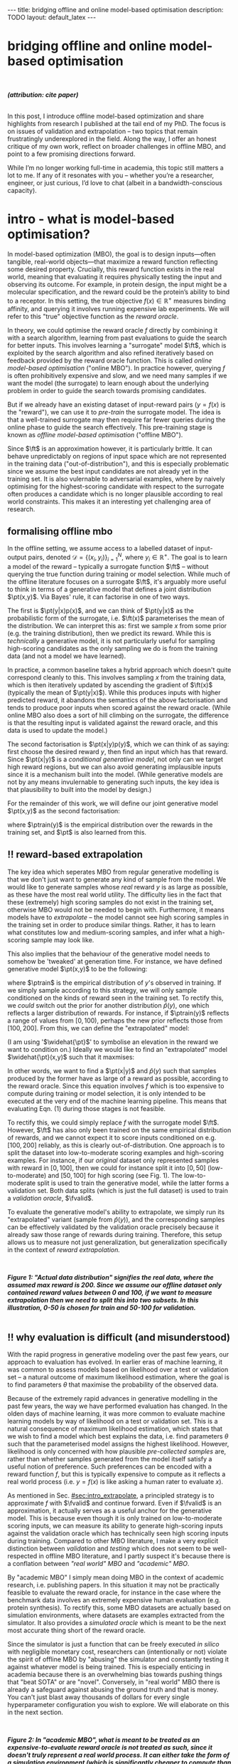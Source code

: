 #+OPTIONS: toc:nil
#+LATEX_HEADER: \newcommand{\ft}{f_{\theta}}
#+LATEX_HEADER: \newcommand{\ftrain}{f_{\text{train}}}
#+LATEX_HEADER: \newcommand{\fvalid}{f_{\text{valid}}}
#+LATEX_HEADER: \newcommand{\ftest}{f_{\text{test}}}
#+LATEX_HEADER: \newcommand{\fphi}{f_{\phi}}
#+LATEX_HEADER: \newcommand{\ds}{\mathcal{D}}
#+LATEX_HEADER: \newcommand{\pt}{p_{\theta}}
#+LATEX_HEADER: \newcommand{\ptnew}{p_{\theta, \text{valid}}}
#+LATEX_HEADER: \newcommand{\ptrain}{p_{\text{train}}}
#+LATEX_HEADER: \newcommand{\pvalid}{p_{\text{valid}}}
#+LATEX_HEADER: \newcommand{\dtrain}{\mathcal{D}_{\text{train}}}
#+LATEX_HEADER: \newcommand{\dvalid}{\mathcal{D}_{\text{valid}}}
#+LATEX_HEADER: \newcommand{\dtest}{\mathcal{D}_{\text{test}}}
#+LATEX_HEADER: \newcommand{\drest}{\mathcal{D}_{\text{rest}}}
#+LATEX_HEADER: \newcommand{\argmax}{\text{argmax}}
#+LATEX_HEADER: \usepackage{tcolorbox}
#+bibliography: mbo.bib
#+cite_export: csl ieee.csl

#+BEGIN_EXPORT html
---
title: bridging offline and online model-based optimisation
description: TODO
layout: default_latex
---

<h1>bridging offline and online model-based optimisation</h1>

<div hidden>
<!-- This should be consistent with LATEX_HEADER -->
$$\newcommand{\argmax}{\text{argmax}}$$
$$\newcommand{\ft}{f_{\theta}}$$
$$\newcommand{\ftrain}{f_{\text{train}}}$$
$$\newcommand{\fvalid}{f_{\text{valid}}}$$
$$\newcommand{\ftest}{f_{\text{test}}}$$
$$\newcommand{\fphi}{f_{\phi}}$$
$$\newcommand{\ftt}{f_{\theta}}$$
$$\newcommand{\ds}{\mathcal{D}}$$
$$\newcommand{\pt}{p_{\theta}}$$
$$\newcommand{\ptnew}{p_{\theta, \text{valid}}}$$
$$\newcommand{\ptrain}{p_\text{train}}$$
$$\newcommand{\pvalid}{p_\text{valid}}$$
$$\newcommand{\dtrain}{\mathcal{D}_{\text{train}}}$$
$$\newcommand{\dvalid}{\mathcal{D}_{\text{valid}}}$$
$$\newcommand{\dtest}{\mathcal{D}_{\text{test}}}$$
$$\newcommand{\drest}{\mathcal{D}_{\text{rest}}}$$
</div>

#+END_EXPORT

#+BEGIN_EXPORT html
<div id="images">
<br />
<figure>
<img class="figg" src="/assets/mbo/mbo-header.png" width="600" alt="" />
</figure>
<figcaption><b><i>(attribution: cite paper)</i></b></figcaption>
<br />
</div>
#+END_EXPORT

# Some bullshit to be aware of:
# - org-cite-insert doesn't like enter, you have to do C-M-j
#   - See https://www.reddit.com/r/orgmode/comments/q58f4f/how_to_actually_insert_a_citation_with_orgcite/

#+TOC: headlines 3

# In this blog post, I give a brief introduction to model-based optimisation, explain a fundamental research question I tried to pursue last year in the context of /offline/ model-based optimsiation (one half of the problem), and then reflect on that work and how it relates to /online/ (the other half of the problem).

In this post, I introduce offline model-based optimization and share highlights from research I published at the tail end of my PhD. The focus is on issues of validation and extrapolation -- two topics that remain frustratingly underexplored in the field. Along the way, I offer an honest critique of my own work, reflect on broader challenges in offline MBO, and point to a few promising directions forward.

While I’m no longer working full-time in academia, this topic still matters a lot to me. If any of it resonates with you -- whether you’re a researcher, engineer, or just curious, I’d love to chat (albeit in a bandwidth-conscious capacity).

* intro - what is model-based optimisation?
:PROPERTIES:
:CUSTOM_ID: sec:intro
:END:


# context: MBO, we want to design inputs, ones which maximise some desiderata which is encoded by a real world reward function.
In model-based optimization (MBO), the goal is to design inputs—often tangible, real-world objects—that maximize a reward function reflecting some desired property. Crucially, this reward function exists in the real world, meaning that evaluating it requires physically testing the input and observing its outcome. For example, in protein design, the input might be a molecular specification, and the reward could be the protein’s ability to bind to a receptor. In this setting, the true objective $f(x) \in \mathbb{R}^{+}$ measures binding affinity, and querying it involves running expensive lab experiments. We will refer to this "true" objective function as the /reward oracle/.

# online: use the ground truth to guide the search, active labelling
# however, this is expensive
In theory, we could optimise the reward oracle $f$ directly by combining it with a search algorithm, learning from past evaluations to guide the search for better inputs. This involves learning a "surrogate" model $\ft$, which is exploited by the search algorithm and also refined iteratively based on feedback provided by the reward oracle function. This is called /online model-based optimisation/ ("online MBO"). In practice however, querying $f$ is often prohibitively expensive and slow, and we need many samples if we want the model (the surrogate) to learn enough about the underlying problem in order to guide the search towards promising candidates. 

But if we already have an existing dataset of input-reward pairs ($y = f(x)$ is the "reward"), we can use it to /pre-train/ the surrogate model. The idea is that a well-trained surrogate may then require far fewer queries during the online phase to guide the search effectively. This pre-training stage is known as /offline model-based optimisation/ ("offline MBO").

# conclusion: proxy is difficult, mbo is difficult
Since $\ft$ is an approximation however, it is particularly brittle. It can behave unpredictably on regions of input space which are not represented in the training data ("out-of-distribution"), and this is especially problematic since we assume the best input candidates are not already yet in the training set. It is also vulernable to adversarial examples, where by naively optimising for the highest-scoring candidate with respect to the surrogate often produces a candidate which is no longer plausible according to real world constraints. This makes it an interesting yet challenging area of research.

# MBO can be categorised into two varieties, online and offline. In online, we assume that $f$ /can/ be queried during training. One such instance is Bayesian optimisation applied to this setting: we have a GP regression model $\ft$ and the learning algorithm alternates between proposing candidates $x$ (via some search algorithm) and subsequently invoking the ground truth $y = f(x)$. From this, we can treat $(x,y)$ as a newly acquired data point to incrementally update $\ft$ and the process continues.

# Assuming $\ft$ is "expressive" enough and it is economically viable to obtain "enough" samples from $\ft$ (which isn't practical, but more on this later), then surely we can learn a good model.

** formalising offline mbo
:PROPERTIES:
:CUSTOM_ID: sec:intro_whatis
:END:

# context: this is the math describing offline mbo, also we seg into bayes rule
In the offline setting, we assume access to a labelled dataset of input-output pairs, denoted $\mathcal{D} = \{(x_i,y_i)\}_{i=1}^{N}$, where $y_i \in \mathbb{R}^{+}$. The goal is to learn a model of the reward -- typically a surrogate function $\ft$ -- without querying the true function during training or model selection. While much of the offline literature focuses on a surrogate $\ft$, it's arguably more useful to think in terms of a generative model that defines a joint distribution $\pt(x,y)$. Via Bayes' rule, it can factorise in one of two ways.

# content: first factorisation
The first is $\pt(y|x)p(x)$, and we can think of $\pt(y|x)$ as the probabilistic form of the surrogate, i.e. $\ft(x)$ parameterises the mean of the distribution. We can interpret this as: first we sample $x$ from some prior (e.g. the training distribution), then we predict its reward. While this is /technically/ a generative model, it is not particularly useful for sampling high-scoring candidates as the only sampling we do is from the training data (and not a model we have learned).

# content: first factorisation, doesn't make much sense
In practice, a common baseline takes a hybrid approach which doesn't quite correspond cleanly to this. This involves sampling $x$ from the training data, which is then iteratively updated by ascending the gradient of $\ft(x)$ (typically the mean of $\pt(y|x)$). While this produces inputs with higher predicted reward, it abandons the semantics of the above factorisation and tends to produce poor inputs when scored against the reward oracle. (While online MBO also does a sort of hill climbing on the surrogate, the difference is that the resulting input is validated against the reward oracle, and this data is used to update the model.)

# content: second factorisation, also it makes more sense
# also conclusion.
The second factorisation is $\pt(x|y)p(y)$, which we can think of as saying: first choose the desired reward $y$, then find an input which has that reward. Since $\pt(x|y)$ is a /conditional generative model/, not only can we target high reward regions, but we can also avoid generating implausible inputs since it is a mechanism built into the model. (While generative models are not by any means invulernable to generating such inputs, the key idea is that plausibility to built into the model by design.)

For the remainder of this work, we will define our joint generative model $\pt(x,y)$ as the second factorisation:

\begin{align}
\pt(x,y) = \pt(x|y)\ptrain(y),
\end{align}

where $\ptrain(y)$ is the empirical distribution over the rewards in the training set, and $\pt$ is also learned from this.

# This framing aligns naturally with /generative models/, which are designed to model the distribution of the data directly. Furthermore, since this is a conditional generative model, we get to have a model which can target both high-reward regions and also avoid generating unrealistic or adversarial inputs. 
# conclusion: 2nd factorisation makes more sense, and generative models fit the task.
# In the offline MBO setting, this is especially appealing. Since it is too expensive to interact with the ground truth reward function during training, we want a model which can both target high-reward regions and avoids generating unrealistic or adversarial inputs. Conditional generative models $\pt(x|y)$ offer a principled and practical way to achieve this. While generative models are not by any means invulernable to generating adversarial or implausible inputs, the key point is that plausibility is built into the model by design.

** ‼️ reward-based extrapolation
:PROPERTIES:
:CUSTOM_ID: sec:intro_extrapolate
:END:

# context: we don't just want to generate, we want to extrapolate, but how do we do this
The key idea which seperates MBO from regular generative modelling is that we don't just want to generate any kind of sample from the model. We would like to generate samples whose /real/ reward $y$ is as large as possible, as these have the most real world utility. The difficulty lies in the fact that these (extremely) high scoring samples do not exist in the training set, otherwise MBO would not be needed to begin with. Furthermore, it means models have to /extrapolate/ -- the model cannot see high scoring samples in the training set in order to produce similar things. Rather, it has to learn what constitutes low and medium-scoring samples, and infer what a high-scoring sample may look like.

# content: explain that we need to change the prior
This also implies that the behaviour of the generative model needs to somehow be 'tweaked' at generation time. For instance, we have defined generative model $\pt(x,y)$ to be the following:

\begin{align}
\pt(x,y) = \pt(x|y)\ptrain(y),
\end{align}

where $\ptrain$ is the empirical distribution of $y$'s observed in training. If we simply sample according to this strategy, we will only sample conditioned on the kinds of reward seen in the training set. To rectify this, we /could/ switch out the prior for another distribution $\widehat{p}(y)$, one which reflects a larger distribution of rewards. For instance, if $\ptrain(y)$ reflects a range of values from $[0,100)$, perhaps the new prior reflects those from $[100,200]$. From this, we can define the "extrapolated" model:

\begin{align}
\widehat{\pt}(x,y) = \pt(x|y)\widehat{p}(y).
\end{align}

(I am using '$\widehat{\pt}$' to symbolise an elevation in the reward we want to condition on.) Ideally we would like to find an "extrapolated" model $\widehat{\pt}(x,y)$ such that it maxmises:

\begin{align}
m_{\text{test}}(p; f)|_{p=\widehat{\pt}} = \mathbb{E}_{x \sim \widehat{\pt}(x,y)} f(x). \tag{1}
\end{align}

In other words, we want to find a $\pt(x|y)$ and $\widehat{p}(y)$ such that samples produced by the former have as large of a reward as possible, according to the reward oracle. Since this equation involves $f$ which is too expensive to compute during training or model selection, it is only intended to be executed at the very end of the machine learning pipeline. This means that evaluating Eqn. (1) during those stages is not feasible. 

# content: would this work? it depends on a lot of things.
# Whether or not this model will work on this new prior is not straightforward. Apart from the choice of prior itself, it also depends on the training data, the model's inductive biases, how much it overfits (or underfits), as well as how samples are actually produced from the model. In the latter case, the actual class of generative model already defines a sampling strategy, whether it generates inputs autoregressively, via latent decoding (e.g. GANs), or through iterative denoising (diffusion models). While this sampling process  could, in principle, be folded into a more elaborate search procedure, we keep things simple here and simply abstract it under the notation "$x \sim \pt(x|y)$".


# and we compute a Monte Carlo estimate of Eqn. (1) but by passing in the new generative model and $f$. (The Monte Carlo samples from $\pt$ can be thought of as the "test set".)

To rectify this, we could simply replace $f$ with the surrogate model $\ft$. However, $\ft$ has also only been trained on the same empirical distribution of rewards, and we cannot expect it to score inputs conditioned on e.g. $[100,200]$ reliably, as this is clearly out-of-distribution. One approach is to split the dataset into low-to-moderate scoring examples and high-scoring examples. For instance, if our /original/ dataset only represented samples with reward in $[0,100]$, then we could for instance split it into $[0,50]$ (low-to-moderate) and $[50,100]$ for high scoring (see Fig. 1). The low-to-moderate split is used to train the generative model, while the latter forms a validation set. Both data splits (which is just the full dataset) is used to train a /validation oracle/, $\fvalid$.

To evaluate the generative model's ability to extrapolate, we simply run its "extrapolated" variant (sample from $\widehat{p}(y)$), and the corresponding samples can be effectively validated by the validation oracle precisely because it already saw those range of rewards during training. Therefore, this setup allows us to measure not just generalization, but generalization specifically in the context of /reward extrapolation./


#+BEGIN_EXPORT html
<div id="images">
<br />
<figure>
<img class="figg" src="/assets/mbo/mbo-train-val-workflow.png" width="700" alt="" />
</figure>
<figcaption><b><i>Figure 1: "Actual data distribution" signifies the real data, where the assumed max reward is 200. Since we assume our offline dataset only contained reward values between 0 and 100, if we want to measure extrapolation then we need to split this into two subsets. In this illustration, 0-50 is chosen for train and 50-100 for validation.</i></b></figcaption>
<br />
</div>
#+END_EXPORT


# for fundamental ML papers it's impractical to actually execute a real world reward function. Since we typically use prescribed benchmark datasets, the best we can do is train a "ground truth surrogate" $\ftest \approx f$ or use a simulator. Since either formulations are relatively /cheap/ to compute (even multi-billion parameter DNNs are cheaper to eval than a human), researchers can just hammer away at performing model selection on the test oracle. However, this goes against the spirit of offline MBO.

# Design-Bench, the MBO benchmarking framework from which our work is based on, also does not officially prescribe a validation set for any of its datasets, only a training set. In theory, the user /could/ treat Design Bench's "training set" as really "train and validation set" and then re-assign the percentage of it to be the actual training set, but this can either result in not measuring extrapolation or complicate what the resulting splits of the data represent.

# Since $f$ is expensive to evaluate however, it only makes sense to invoke this at the end of model training and selection, i.e. it is the /test metric/ and we only use it to obtain a final unbiased estimate of model performance. Since it would be too expensive and impractical to use in the context of model selection, we would need to use an approximation of $f$ in its place.[fn:2]

** ‼️ why evaluation is difficult (and misunderstood)
:PROPERTIES:
:CUSTOM_ID: sec:intro_evaldifficult
:END:

# context: shift in generative modelling -> need to rethink eval
With the rapid progress in generative modeling over the past few years, our approach to evaluation has evolved. In earlier eras of machine learning, it was common to assess models based on likelihood over a test or validation set -- a natural outcome of maximum likelihood estimation, where the goal is to find parameters $\theta$ that maximise the probability of the observed data.

# content (details on likelihood vs sample based eval, how surrogates fit in).
Because of the extremely rapid advances in generative modelling in the past few years, the way we have performed evaluation has changed. In the olden days of machine learning, it was more common to evaluate machine learning models by way of likelihood on a test or validation set. This is a natural consequence of maximum likelihood estimation, which states that we wish to find a model which best explains the data, i.e. find parameters $\theta$ such that the parameterised model assigns the highest likelihood. However, likelihood is only concerned with how plausible /pre-collected samples/ are, rather than whether samples generated from the model itself satisfy a useful notion of preference. Such preferences can be encoded with a reward function $f$, but this is typically expensive to compute as it reflects a real world process (i.e. $y = f(x)$ is like asking a human rater to evaluate $x$).

# 📚 Here's an example: We wish to learn a conditional generative model $p(x|y_1, \dots, y_m)$ to produce floorplans. Since it is a conditional model, we can condition on attributes such as the number of desired rooms, and architectural style. The simplest form of evaluation is to just evaluate the log likelihood on a held-out test set of /real-world/ floorplans, but we want to actually use the model to generate actual floorplans intended for construction and use in the real world. If we generate samples, we inherently no longer have their ground truth attributes, those plans have to be validated via human feedback. This is basically us "executing" $f(x)$, it is a human feedback mechanism.

# conclusion: validation is hard and underexplored.
As mentioned in Sec. [[#sec:intro_extrapolate]], a principled strategy is to approximate $f$ with $\fvalid$ and continue forward. Even if $\fvalid$ is an approximation, it actually serves as a useful anchor for the generative model. This is because even though it is only trained on low-to-moderate scoring inputs, we can measure its ability to generate high-scoring inputs against the validation oracle which has technically seen high scoring inputs during training. Compared to other MBO literature, I make a very explicit distinction between /validation/ and /testing/ which does not seem to be well-respected in offline MBO literature, and I partly suspect it's because there is a conflation between /"real world" MBO/ and /"academic" MBO/. 

# 📚 /(Example 2: You are fine-tuning and evaluating an LLM to summarise research papers. This requires a rigorous evaluation of the model's ability to accurately distill the paper in a paragraph without hallucinations. While there may exist cheap metrics to quantify this, they are heuristic or may easily be blinded by edge cases, and therefore ultimately do not allow you to have full confidence in the LLM. While the use of human raters is costly and laborious, you also understand that it is absolutely necessary to have full confidence in the model.)/


By "academic MBO" I simply mean doing MBO in the context of academic research, i.e. publishing papers. In this situation it may not be practically feasible to evaluate the reward oracle, for instance in the case where the benchmark data involves an extremely expensive human evaluation (e.g. protein synthesis). To rectify this, some MBO datasets are actually based on simulation environments, where datasets are examples extracted from the simulator. It also provides a /simulated oracle/ which is meant to be the next most accurate thing short of the reward oracle.

Since the simulator is just a function that can be freely executed /in silico/ with negligible monetary cost, researchers can (intentionally or not) violate the spirit of offline MBO by "abusing" the simulator and constantly testing it against whatever model is being trained. This is especially enticing in academia because there is an overwhelming bias towards pushing things that "beat SOTA" or are "novel". Conversely, in "real world" MBO there is already a safeguard against abusing the ground truth and that is money. You can't just blast away thousands of dollars for every single hyperparameter configuration you wish to explore.  We will elaborate on this in the next section.

#+BEGIN_EXPORT html
<div id="images">
<br />
<figure>
<img class="figg" src="/assets/mbo/academic_vs_real_mbo.png" width="800" alt="" />
</figure>
<figcaption><b><i>Figure 2: In "academic MBO", what is meant to be treated as an expensive-to-evaluate reward oracle is not treated as such, since it doesn't truly represent a real world process. It can either take the form of a simulation environment (which is significantly cheaper to compute than a real world process), or a neural approximation trained on held-out data (e.g. a test set), which is also cheap to compute. Conversely, in "real world" MBO, the ground truth is truly too expensive to compute for training  or model selection, so a validation set is needed.</i></b></figcaption>
<br />
</div>
#+END_EXPORT


Due to the different types of "ground truth" oracle shown in Fig X, it will be useful to standardise some phrases. 

| name                           | what is it                                                                  |
|--------------------------------+-----------------------------------------------------------------------------|
| reward oracle $f(x)$           | real world process, extremely expensive to compute                          |
| simulated oracle               | emulates the real world (somewhat cheap to compute)                         |
| proxy oracle                   | neural network or other learned model of the oracle (very cheap to compute) |
| -> surrogate / training oracle $\ft$ | proxy oracle trained on train set (I prefer to use $\pt(x \vert y)$ here)   |
| -> validation oracle $\fvalid$ | proxy oracle trained on train set + valid test                              |
| -> test oracle $\ftest$        | proxy oracle trained on train + valid + test set (all of the data), exists when reward or simulated oracle do not exist  |

TODO write about sim2real

# From now on, "ground truth reward" will refer to either a real-world MBO setting or a simulation environment. Conversely, a "test surrogate" (analogous to a validation surrogate) is an /approximate model/ (i.e. a neural network trained on some data) which is intended to be treated as the ground truth.

# reward oracle
# simulated oracle
# proxy oracle -> [validation oracle, test oracle]

** the train/val/test recipe, moving forward
:PROPERTIES:
:CUSTOM_ID: sec:intro_summary
:END:

As discussed in Sec. [[#sec:intro_extrapolate]], we need to measure not just generalisation, but extrapolation. If our validation set follows the proposed setup in Fig. (1), then we can just approximate Eqn. (1) via the following:

\begin{align}
m_{\text{test}}(\widehat{\pt}; f)_{|f = \fvalid} = \mathbb{E}_{x \sim \widehat{\pt}(x,y)} \fvalid(x), \tag{2}
\end{align}

which constitutes our first validation metric. By "validation metric" I simply mean some function which measures the "goodness" of the generative model $\pt$ using either the validation set, its oracle, or both. We will discuss some other ones later.

<<ref-fvalid-concern>> Note that while Eqn. (2) is a principled and reasonable approach, one may wonder whether it is always appropriate. Even if $\fvalid$ satisfies our desire in measuring extrapolation and avoiding the ground truth, it ultimately shares the same limitations as any other neural discriminative model, in the sense that it is often vulernable to adversarial examples or being overconfident. Therefore, validation metrics go beyond just simply directly approximating Eqn. (1), and may involve measuring other aspects of the generative model or data.

# How validation sets are handled in existing offline MBO literature is unfortunately not clear. As an example, some existing works   [cite:@fannjiang2020autofocused;@brookes2019conditioning;@mins] make use of a training split as well as an approximate "test surrogate" model trained on the full dataset, but as mentioned, if this is used in model selection then it violates the spirit of offline MBO. As such, I suggest the following strategy, even though it appears to be "non-standard". Given our dataset $\mathcal{D}$:

Based on everything we discussed so far -- the need for extrapolation (Sec [[#sec:intro_extrapolate]]), as well as the confusion between academic and real-world MBO (Sec [[#sec:intro_evaldifficult]]) -- a reasonable train-then-validate-then-test recipe is the following:

- *Inputs*: Split data into: $\dtrain$, $\dvalid$, and $\dtest$.
- *Training*: The generative model is /only trained/ on $\dtrain$.
- *Validation*: $\dvalid$ is used for model selection / validation given some validation metric (Eqn. (2) is one /example/ of this.)
  - Validation metrics may also rely on a "validation oracle", which is $\fvalid$. 
  - If necessary, one may also train a "validation oracle" $\fvalid$ on $\dtrain \cup \dvalid$, and use this as part of model selection as well.
- *Final evaluation*:
  - If we're doing "academic MBO", evaluate on whatever is meant to be the expensive-to-evaluate (but not really) ground truth reward function (Fig. (2)).
  - If we're doing "real world MBO", then you will need to confront the real ground truth $f$ (this costs money!).

In summary:

- (1) In offline model-based optimisation we wish to learn a reward-conditioned generative model from a dataset of input-reward pairs. It is assumed that the rewards come from a "ground truth" reward function which is too expensive to compute during training or validation.
- (2) Evaluating samples from a generative model is a difficult task, and even more so in MBO since we also would like the model to extrapolate and generate conditioned on rewards it has not seen during training.
- (3) Evaluation is difficult, often neglecting a validation set. This may be related to the confusion between "real world" and "academic" MBO. In the latter case, ground truth reward function simply gets replaced with an approximate "surrogate ground truth" or simulator which is cheap to compute in-silico, so it is tempting to just use that instead. The principled solution is to use a surrogate reward model for validation which is clearly distinct from the surrogate ground truth.
- (4) How can we find cheap-to-compute validation metrics to help us search for good models?

# $\mathcal{D} = \dtrain \cup \drest$ ($\drest$ contains the higher scoring examples), then the following models should be trained as follows:
# - A validation and set is randomly subsampled from $\drest$ without replacement;
# - The validation surrogate $\fvalid$ is trained on $\dtrain \cup \dvalid$, and the test surrogate is trained on $\dtrain \cup \dvalid \cup \dtest$, which is just the entire dataset $\mathcal{D}$.
# - Train generative model $\pt$ on $\dtrain$, validate on either $\dvalid$ or $\fvalid$ (or both), and compute final test reward on $\ftest$.

# 📚 /(This also parallels reward model finetuning for LLMs: to have a principled evaluation, one can train three reward models: $\ft(x)$ for the actual RLHF procedure, $\fvalid(x)$ for validation, and $\ftest(x)$ for actual testing at the end./)

# Assuming part of our dataset is set aside as a training split, the simplest solution is to train a "validation surrogate" on the full dataset and then train the generative model on the training set. Then we can use the former to validate the latter. In a "real world" MBO setup we would just defer testing at the end to the actual ground truth. Otherwise, in "academic" MBO we should have both a "validation" and "testing" surrogate, with the latter being trained on more data than the former.


# /📚 (Going back to the LLM example, the validation metric may also be an approximate reward model which emulates human feedback, i.e. $\fvalid \approx f$. But it may also take other forms, for instance measuring some semantic distance (e.g. BLEU score) between samples from the LLM and those in the validation set. We use it not because we think it's the best evaluation metric, but because it's pragmatic.)/

# More formally, suppose we denote an evaluation metric as $\mathcal{M}: \mathbb{P}_{\Theta} \times \mathcal{F} \rightarrow \mathbb{R}$ where $\pt \in \mathbb{P}_{\Theta}$ and $f \in \mathcal{F}$, then

# describes the case where we approximate the test reward in Eqn. (1) with the validation surrogate.

# In my work, I formalised this problem as first defining a-priori some metrics $m_i$, and then ranking them by seeing how well they are correlated with $m_{\text{test}}$. Since it is a function of $f$ however it isn't practical. We can work around this issue with simulation datasets where it is actually cheap to compute.[fn:3] Simulation environments give cheap access to $f$, but we still shouldn't use it for model selection because it no longer becomes faithful to a real-world MBO problem, one in which that kind of function is actually expensive to compute. If we are doing research involving simulation environments however, then it seems reasonable to exploit the fact that $f$ is cheap-to-compute and find good validation proxies to use in place of it, which can be used a-priori in real-world MBO tasks. This is what I will cover in the next section where I explain more of last year's work.

#+BEGIN_COMMENT
\paragraph{Use of validation set} Compared to other works, the use of a validation set varies and sometimes details surrounding how the data is split is opaque. For example, in \cite{mins} there is no mention of a training or validation set; rather, we assume that only $\dtrain$ and $\dtest$ exists, with the generative model being trained on the former and test oracle on the latter (note that if the test oracle is approximate there is no need for a $\dtest$). This also appears to be the case for \cite{fannjiang2020autofocused}. While Design Bench was proposed to standardise evaluation, its API does not prescribe a validation set\footnote{However, in \cite{trabucco2022designbench} (their Appendix F) some examples are given as to what validation metrics could be used.}. While the training set could in principle be subsetted into a smaller training set and a validation set (such as in \cite{qi2022data}), the latter would no longer carry the same semantic meaning as \emph{our notion} of a validation set, which is intentionally designed to \emph{not be} from the same distribution as the training set. Instead, our evaluation framework code accesses the \emph{full} dataset via an internal method call to Design Bench, and we construct our own validation set from it. We illustrate these differences in Figure \ref{fig:mbo_data_splits}.
#+END_COMMENT

# - Model-based optimisation (or more generally, problems where we want to evaluate quality of samples from the model) is difficult because we don't know the labels of the samples we generate, and that requires the ground truth. (Contrast this to more "traditional" ML where we have a test set which is clearly labelled and can evaluate things on it.)
# - In offline MBO we are given a dataset of labelled examples but cannot assume access to the ground truth for training nor model selection.
# - The test metric is the expected reward of the samples wrt to the ground truth, but we cannot also use this for validation because it's too expensive to compute. Even in the "academic" setting it is not faithful to the original problem.
# - We cannot make the validation metric the same as the test metric. We could substitute $f$ with an approximation, or ponder whether there are better alternatives.
# - The work I published explored the latter, work in which we define reasonable validation metrics to start, and then rank these with how correlated they are with the ground truth. In order to $f$ to be cheap to compute however, we resort to simulation datasets of a similar kind to those in RL.

# ** model validation

# (TODO add figure here showing the cylinders)

# Let us assume $f$ is a real-world function. We want to train a generative model $\pt(x,y)$ from which we can draw samples. Just like any other machine learning workflow, model selection is super important and this depends on a validation metric. Since $f$ is too expensive and impractical to use in the context of model selection, we can use some approximation of it (a "validation surrogate") to help us tune parameters. This would be akin to taking either Eqn. (1) or (2) and replacing $f$ with $\fvalid$. Once model selection is completed, we can compute the final estimate of the generative model's performance by invoking the original Eqns. (1) or (2). which are defined with respect to the ground truth $f$.

# To summarise:
# - We train a joint generative model $\pt(x,y)$ on the training set $\dtrain$;
# - We train the "validation surrogate" $\fvalid$ on the union of the training and validation set (which is just the entire dataset $\mathcal{D} = \dtrain \cup \dvalid$);
# - Model selection.

# For instance, if our dataset is split into a training and validation set, the generative model would be trained on the training set, and the validation surrogate trained on both splits. Once model selection is completed, we can then compute

# It would be too expensive and impractical to use it for hyperparameter tuning (model selection) for the generative model $\pt(x,y)$, so we could instead train a surrogate $\fvalid$. The way $\fvalid$ is used for hyperparameter tuning for the generative model is an open research question.

# To avoid using it, we could use a surrogate model in replace of the ground truth which has been trained on the entire dataset $\mathcal{D}$. Let us call it $\ftest$. Then we train our generative model $\pt(x,y)$ on the training set and use $\ftest$ to score it. At the same time, we don't want to use $\ftest$ for model selection since that would give biased estimates of performance as well, so we instead use a surrogate specifically for model validation called $\fvalid$. Assuming the offline dataset was randomly subsampled into $\dtrain$, $\dvalid$, we could do the following:

[fn:1] The validation metric and test metric here cannot be the same, since the latter relies on expensive-to-compute $f$. This issue can also be seen in other domains, for instance in LLMs the validation metric is a cheap to compute proxy like BLEU score, while the test metric involves human feedback.

[fn:2] Technically, the test metric (Eqn. (1)) could just be a function of a "test surrogate" model $\ftest$ (for instance, if the data is cut up into train / valid / test, train $\fvalid$ on {train,valid} and train $\ftest$ on {train,valid,test}, however now we have to accept that there is a degree of uncertainty involved with the test metric as well.

[fn:3] A similar thing happens in reinforcement learning.

# - one fundamental question is which validation metric to use?
# - can be chosen a-priori or we could find some good ones
# - problem is that this mission would require f which is too expensive, or we can use ftest but it's approximate.
# - could side-step the issue by using simulation environments.

# In terms of obtaining an unbiased estimation of generalisation, we use $\ftest$ and it takes no part in model selection. However, $\ftest$ is also an approximate model. Since $\ftest$ is an approximation there is a risk of it over-scoring examples from the generative model and giving misleading performance estimates. If $f$ is a real-world process then this is a compromise we must live with. Otherwise, we could instead turn to simulation environments, one where $f$ actually lives "in silico" (as in, computer code) but it has the property that it is "exact", which is to say that it "more or less" produces the correct answer for any $x \in \mathcal{X}$. In MBO, the different "flavours" of dataset are the following:

The types of datasets
- (1) Simulations of real-world phenomena, for instance reinforcement learning environments. In [cite], some examples involve optimising for robot morphologies which are then used with a pre-specified policy to measure how far it can run.
- (2) Real-world phenomena, e.g. superconductors, but the ground truth comes from the real world and so the best can do is use a test surrogate $\ftest$.
- (3) Synthetic functions (e.g. see X). These functions are commonly used to test optimisation algorithms, however these are well-supported within the input space or a large hypercube and can make it difficult for generative models to learn any structure in the data.

# In the case of (1), we do have accessible and cheap to compute ground truth. Furthernmor

While (2) is most representative of a real world MBO problem, we can exploit the "in silico" datasets of (1) and take advantage of the fact that the ground truth is easily available. This motivated the work I published where I wanted to devise a principled method for finding validation metrics which are highly-correlated with the ground truth. If we could find such metrics, then we could use them in real world MBO pipelines where the ground truth isn't easily available.

* last year's work
:PROPERTIES:
:CUSTOM_ID: sec:last_year
:END:

The work I published last year addresses the last three bullet points of Sec. [[#sec:intro_summary]]. Firstly, we want our models to /extrapolate/. Secondly, evaluation doesn't follow rigorous practice and seems to conflate real world and academic MBO. I proposed a way to address both of these issues at once, which is simply to use a validation set (as well as a validation surrogate), and also to ensure the validation set contains a larger range of rewards than that of the training set.

The latter unfortunately poses some awkwardness for the MBO benchmarking library which I used, which is Design Bench [cite:@trabucco2022designbench]. Design Bench imposes a reward threshold $\gamma$ which dictates which samples are assigned to the training set, i.e. any samples whose $y \leq \gamma$ is assigned to it. However, it doesn't expose a validation set and this means there is no standardised protocol for introducing validation into MBO pipelines built with this library. Two compromises are:

- (1) Simply hold out some small part of the training set as the validation set. This respects the intended design of the library, but effectively reduces the size of the training set and may make it difficult for trained models to be competitive with the literature. (In Fig. 1 left, $\dtrain$ is shown here, so imagine cutting out some portion of this as the validation set.)
- (2) Define that all samples whose $y \gt \gamma$ belong to the validation set (Fig 1. right). Since the validation surrogate $\fvalid$ is always trained on the combined train+valid split, this means it is trained on the full dataset. This technique does not respect the intended design of the library, even if its motivation is quite principled.

(2) requires some nuance when it comes to interpreting the relationship between the validation surrogate $\fvalid$ and the test oracle $f$. If the dataset of interest defines $f$ as a simulator environment, then we can train $\fvalid$ on the full dataset (i.e. train + valid). Otherwise, if $f$ is actually a /test surrogate/, then by definition it has been trained on the full dataset. In this case, there would be no fundamental distinction between this and training a validation surrogate on the full dataset. Therefore, we let the test surrogate remain as the "gold standard" which has been trained on all of the data, and we only allow the validation surrogate to be trained on a subset of the full dataset. Concretely, this would be the training set, plus a 50% subsample of any examples whose reward exceeds $\gamma$.

Since that can be a bit difficult to visualise, it is illustrated in Figure X.


#+BEGIN_EXPORT html
<div id="images">
<br />
<figure>
<img class="figg" src="/assets/mbo/split1.png" width="300" alt="" /> &nbsp; &nbsp; <img class="figg" src="/assets/mbo/split2.png" width="300" alt="" /> 
</figure>
<figcaption><b><i>Figure 3: (left): Design-Bench's prescribed training setup only permits access to the training set; (right) in order for us to perform model selection (and measure extrapolation), I proposed setting aside a validation set which is not from the same distribution as train.</i></b></figcaption>
<br />
</div>
#+END_EXPORT

In my work I decided with (2). We now finally have a validation set! The only thing that is left is to define the validation metrics. From this, a reasonable train/val/test pipeline would be:

- **Training**: train $\pt(x,y) = \pt(x|y)\ptrain(y)$ on $\dtrain$, where $\ptrain(y)$ is the empirical distribution over $y$'s for the training set.
- <<ref-bullet-validation>> **Validation**: Switch out $\ptrain(y)$ for $\pvalid(y)$, which defines a new generative model $\ptnew(x,y)$. Use this in conjunction with a validation metric. We will define a few of these later, but we may also assume that any of these metrics may /also/ be a function of a validation surrogate.
- **Test**: once the best $\ptnew$ is determined according to the validation metric, finally score the model on the real ground truth by invoking Eqn. (1). For "real world MBO", this is the ground truth $f(x)$, for "academic MBO" this is the "test surrogate", $\ftest(x)$.

** ranking validation metrics
  :PROPERTIES:
  :CUSTOM_ID: sec:last_year_valid_metrics
  :END:

Now, all that is left is a validation metric. All I mean by this is something we can use to measure how well the generative model performs. This metric is a function of the generative model $\pt$, and at least one of either the validation set $\dvalid$ and the validation surrogate $\fvalid$. We already saw one of these metrics, which is simply Eqn. (1) but with $\fvalid$ substituted for $f$:

\begin{align}
m_{\text{test}}(\pt; f)_{|f = \fvalid} = \mathbb{E}_{x \sim \ptnew(x)} f(x) \tag{3}
\end{align}

and this is a function of just the generative model, the validation surrogate, and also /part/ of the validation set (the empirical distribution over $y$). This metric doesn't particularly care about how "calibrated" the model is. for instance, if we condition on $y = 50$ and get an example whose reward according to $\fvalid$ is $1000$, the model doesn't get penalised. What is being selected for is simply a model which produces as large of a reward as possible, on average. Otherwise, if this is concerning, one validation metric which is particularly intuitive here is the "agreement" [cite:@mins], which measures the extent to which the validation surrogate agrees with the supposed label of the input generated by the model:

$$m_{\text{agreement}}(\pt; f)_{|f=\fvalid} = \mathbb{E}_{p_{\text{valid}}(y), \tilde{x} \sim \pt(x|y)} (y - f(\tilde{x}))^2. \tag{4}$$ 

Here we are sampling $y$'s from the validation distribution and those values have not been seen by the generative model during training. When we generate inputs conditioned on such values, we want to measure to what extent the validation surrogate agrees that it is indeed the correct label.

# https://chatgpt.com/c/67a77ee2-5fbc-8008-b434-62a547cfed98

Let's now briefly introduce the other validation metrics. To make things more flexible, I also extend the definition of a metric to also be able to condition on a /dataset/. This opens up the possibility of using evaluation metrics which compare distributions of data, and by extension we can also leverage these to measure extrapolation if we allow the validation set to also be conditioned on.

Other validation metrics I defined were:

- $\mathcal{M}_{\text{FD}}$: Frechet Distance ("FD") ([cite:@dowson1982frechet; @ttur]) between the distribution of generative model samples and the validation set. Note that this is /not/ the same as Frechet /Inception/ Distance ("FID"), which uses the ImageNet-pretrained Inception network as a feature extractor. Here, our feature extractor is the feature bottleneck of the validation surrogate.
- $\mathcal{M}_{\text{C-DSM}}$: The noise prediction loss [cite:@ho2020denoising] but evaluated on the validation set. This loss is derived directly from the evidence lower bound of DDPM, which is based on forward KL divergence.
- $\mathcal{M}_{\text{PR}}$: The precision and recall metric proposed in [cite:@kynkaanniemi2019improved].

The last question I wanted to ask in this work was: what validation metrics actually work best, and how do we measure that? I'm not searching for a silver bullet metric -- I'm well aware of the “no free lunch” theorem -- but I am interested in whether some metrics are more consistently reliable than others across tasks.

Of course, evaluating validation metrics requires access to the ground truth reward. But here’s the paradox: if the ground truth is available and cheap to compute, then why bother with validation metrics at all? In real-world MBO, though, querying the true objective is often expensive, so we rely on validation metrics as proxies.

That’s why simulation environments matter: they give us access to an exact reward function, letting us test how well different validation metrics correlate with the actual ground truth. The idea is to use this setup to run a large-scale comparison of metrics across many simulated datasets, so we can better understand which metrics are most trustworthy when we don’t have access to the ground truth. Ideally, this gives us actionable guidance for real-world MBO deployments. In Design Bench parlence [cite:@trabucco2022designbench], simulation environments give rise to "exact" oracles, these are simply reward functions which are based directly on the simulation environment, as opposed to neural approximations.

So how do we use the ground-truth function $f$ to evaluate validation metrics? In this work, I focused on DDPMs [cite:@ho2020denoising], due to their flexibility and strong performance in generative modeling. Using a fixed DDPM architecture, I varied several hyperparameters—such as network width, reward dropout probability, and reward guidance strength. Each unique hyperparameter setting defines a configuration, and for each configuration, I saved the final model checkpoint using early stopping. From each saved checkpoint, I sampled according to the procedure described in [[ref-bullet-validation][here]]. I then evaluated the generated samples using the ground truth reward $f$ (Eqn. 1) and compared those scores to the values assigned by the validation metric under consideration. To quantify this relationship, I computed the Pearson correlation between the validation metric and the ground-truth reward across all configurations. 

These results are illustrated below for Design-Bench’s continuously-valued datasets. In particular, Ant, Kitty, and Hopper are simulated environments with exact oracles, making them ideal for this type of analysis. For completeness, I also include Superconductor, which uses a non-exact oracle but still provides a useful point of comparison.

#+BEGIN_EXPORT html
<div id="images">
<br />
<figure>
<img class="figg" src="/assets/mbo/mbo-scatterplot-figures.png" width="700" alt="" />
</figure
<br />
</div>
#+END_EXPORT

Here, some metrics are plotted as their negatives, e.g. $-\mathcal{M}_{\text{DC}}$ and $-\mathcal{M}_{\text{reward}}$. This is because these metrics are quantities which are ideally maximised, so we must take their negative to ensure all metrics are framed as quantities which should ideally be minimised. Since we still view $\mathcal{M}_{\text{test-reward}}$ (Eqn. 1) as something which is to be /maximised/, we really want to find which metrics are most negatively correlated with it.

Since the above plots are a lot of information to process, we can just jump straight to the figure which barplots the Pearson correlation for each of these experiments:

#+BEGIN_EXPORT html
<div id="images">
<br />
<figure>
<img class="figg" src="/assets/mbo/mbo-barplot.png" width="700" alt="" />
</figure>
<br />
</div>
#+END_EXPORT

/(For those inclined: the difference between "c.f.g" and "c.g." simply refer to classifier-free and classifier-based guidance, as these are two ways to formulate conditional DDPMs. I wanted to explore both formulations for the four datasets.)/

The above figure differs a little from the one before it, as we actually have three additional groups of experiments on the right corresponding to "c.g." in parentheses. These correspond to the "classifier guidance" variant of diffusion [cite:@dhariwal2021diffusion]. I won't go into details here, but you can think of this variant as really defining the joint $\pt(x,y) \propto p_{\beta}(y|x)^{w}\pt(x)$ where $p_{\beta}(y|x)$ is actually the /training/ surrogate (the reward model trained only on the training set), whereas the other variant (referred to in the scatterplot as "classifier-free guidance", or "c.f.g.") does not use an external model for the $p(y|x)$ part.

Overall, if we count which validation metric was most negatively correlated with the test reward for each dataset-guidance configuration, agreement is the most performant, followed by Frechet Distance.

** 🪵🔥 time for reflection 

In the name of transparency and introspection, I will discuss what I think could have been done better.

The fundamental question we are trying to answer is: what validation metrics correlate best with the ground truth? To do this, we proposed some reasonable metrics a-priori, and ranked which ones were most correlated with the actual ground truth for datasets in Design Bench. While the focus of this paper isn't to smash benchmarks, there is already an 'optimism bias' in the results since we basically optimise for the validation metric (by finding which one correlates best with the ground truth) and report its performance on the same data. In order to break that optimism, we would need to evaluate how well that metric performs on a downstream task (dataset) which was not used in any of the existing experiments. Given the already long amount of time I spent on the project, I decided to defer it to future work.

I also think there were too many ideas being presented in the paper: the importance of using a validation set, designing the validation set for extrapolation, using the language of generative modelling, but also using diffusion models, which, at the time, were seemingly not yet explored in offline MBO. I really should have just focused on two of these, at most.

# - fundamental question trying to answer: what validation metrics correlate the best with the ground truth?
# - to do this, exploit simulation datasets, find good metrics, however there is never the downstream task of actually trying these out, and so the results are in a sense biased because if we say that "agreement" is the best metric for these datasets, then it's because we used the ground truth to verify them. In a sense, I am breaking my own rule about being rigorous with train/val/test, but I do acknowledge in the work that validating on a downstream task is good.
# -----

# - online and offline feel siloed
# - offline says you're stuck with the data, can't query gt
# - offline implies a "one shot and pray" scenario, because we never get to test the online setting.
Lastly, online and offline MBO feel artificially siloed, when really one leads to another. Ideally, we want to build a good inductive prior in the offline setting and then segue into online to refine the model with real interactions. But in practice, offline MBO is only concerned with models which produce high-scoring samples "out of the box" with respect to the ground truth, not whether that same model can be effectively used by an online learning algorithm to sample better inputs more efficiently.

A real-world MBO workflow might appear as the following:
- (1) We start with offline data, e.g. past experiments, human preferences, etc.
- (2) Train a generative model on the data.
- (3) Use generative model + search algorithm to propose a small batch of high-scoring candidates and query those candidates with the ground truth oracle.
- (4) Add the newly-obtained (input, label) pairs to the dataset.
- (5) Retrain the generative model or fine-tune.
- (6) Repeat steps (3)-(5).

For (3), examples of "use generative model" may include:
- Using the generative model as a prior, e.g. if $\pt(x,y)=\pt(x|y)p(y)$, then the search algorithm can initialise its starting point via a sample from $\pt(x|y)$.
- The search algorithm evaluates the density of an input $\pt(x)$, which is possible with certain models such as diffusion and normalising flows.

Here is a more pragmatic and concrete sketch of this algorithm. To avoid any bias due to optimism, we use the validation surrogate $\fvalid$ as the ground truth, and save the final evaluation with $f$ until the very end.

- (1) Assume offline dataset $\mathcal{D}$, split into $\dtrain$, $\dvalid$, and $\dtest$.
- (2) Given: $\dtrain$, $\dvalid$, $\ftrain$ trained on $\dtrain$, $\fvalid$ trained on $\dtrain \cup \dvalid$
- (3) Train $\pt$ on $\dtrain$, use $\dvalid$ for model selection.
- (4) Pretend we're in online mode now. For $t = 1, \dots, T$:
  - (4a) (Search algorithm) Use $\pt$ and $\ftrain$ to search for high-scoring candidates.
  - (4b) Score candidates with $\fvalid$, compute mean reward $r_t$, save this value.
  - (4c) Update $\ftrain$ with $\tilde{\mathcal{D}}$ with previous evaluations.
- (5) Compute /discounted/ sum of reward: $G_T = \sum_{t=1}^{T} \gamma^{t-1}r_t$ for discount rate $\gamma$.

The discounted sum is meant to encode the notion that rewards obtained earlier are better than later, as each evaluation increases the /cumulative cost/ from all of the past evaluations performed on the ground truth. In other words, we want to find search algorithms / models which produce good samples as early as possible, as this is when the fewest number of evaluations are performed.

(Hats off to my co-author Alex, who really instilled a sense of MBO needing to be cost-effective. I think this algorithm really hits at the heart of that.)

** open source

Here are some things you may find useful:
- 🛠️ [[https://github.com/christopher-beckham/validation-metrics-offline-mbo][[validation-metrics-offline-mbo]​]]: the original code for my paper. This uses the DDPM style of diffusion model from Ho et al.
- 🛠️ [[https://github.com/christopher-beckham/offline-mbo-edm][[offline-mbo-edm]​]]: this is a bit more minimalistic and has a more up-to-date diffusion model which is EDM. Not only is this more performant, it generalises existing diffusion models which grants a lot of flexibility when it comes to deciding how to sample.

Also worth noting -- Design Bench can also be a pain to setup, so whichever repo you look at I highly recommend you consult the installation readme [[https://github.com/christopher-beckham/offline-mbo-edm/blob/master/INSTALL.org][here]]. As of time of writing, the mainline branch for Design Bench has broken urls for its datasets, so you should switch to my branch:

#+BEGIN_SRC bash
git clone https://github.com/brandontrabucco/design-bench
git checkout chris/fixes-v2
cd design-bench
pip install . -e
#+END_SRC


* References

#+print_bibliography:

